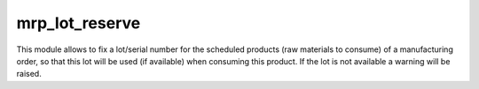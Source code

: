 
mrp_lot_reserve
===========
This module allows to fix a lot/serial number for the scheduled products
(raw materials to consume) of a manufacturing order, so that this lot will be
used (if available) when consuming this product.
If the lot is not available a warning will be raised.